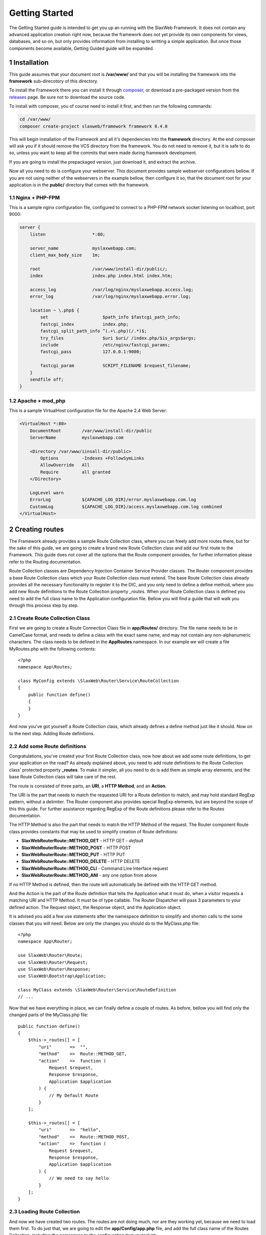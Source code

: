 .. SlaxWeb Framework Getting Started documentation, created by
   Tomaz Lovrec <tomaz.lovrec@gmail.com>

.. highlight:: php
.. _composer: https://getcomposer.org/
.. _releases: https://github.com/SlaxWeb/Framework/releases
.. _Pimple container Documentation: http://pimple.sensiolabs.org/

Getting Started
===============

The Getting Started guide is intended to get you up an running with the SlaxWeb
Framework. It does not contain any advanced application creation right now, because
the framework does not yet provide its own components for views, databases, and
so on, but only provides information from installing to writting a simple application.
But once those components become available, Getting Guided guide will be expanded.

1 Installation
--------------

This guide assumes that your document root is **/var/www/** and that you will be
installing the framework into the **framework** sub-direcotory of this directory.

To install the Framework there you can install it through composer_, or download
a pre-packaged version from the releases_ page. Be sure not to download the source code.

To install with composer, you of course need to install it first, and then run
the following commands:

.. code-block:: bash

    cd /var/www/
    composer create-project slaxweb/framework framework 0.4.0

This will begin installation of the Framework and all it's dependencies into the
**framework** directory. At the end composer will ask you if it should remove
the VCS directory from the framework. You do not need to remove it, but it is safe to do so,
unless you want to keep all the commits that were made during framework development.

If you are going to install the prepackaged version, just download it, and extract the archive.

Now all you need to do is configure your webserver. This document provides sample
webserver configurations bellow. If you are not using neither of the webservers
in the example bellow, then configure it so, that the document root for your application
is in the **public/** directory that comes with the framework.

1.1 Nginx + PHP-FPM
```````````````````

This is a sample nginx configuration file, configured to connect to a PHP-FPM network
socket listening on localhost, port 9000:

.. code-block:: bash

    server {
        listen                  *:80;

        server_name             myslaxwebapp.com;
        client_max_body_size    1m;

        root                    /var/www/install-dir/public/;
        index                   index.php index.html index.htm;

        access_log              /var/log/nginx/myslaxwebapp.access.log;
        error_log               /var/log/nginx/myslaxwebapp.error.log;

        location ~ \.php$ {
            set                     $path_info $fastcgi_path_info;
            fastcgi_index           index.php;
            fastcgi_split_path_info ^(.+\.php)(/.*)$;
            try_files               $uri $uri/ /index.php/$is_args$args;
            include                 /etc/nginx/fastcgi_params;
            fastcgi_pass            127.0.0.1:9000;

            fastcgi_param           SCRIPT_FILENAME $request_filename;
        }
        sendfile off;
    }

1.2 Apache + mod_php
````````````````````

This is a sample VirtualHost configuration file for the Apache 2.4 Web Server:

.. code-block:: bash

    <VirtualHost *:80>
        DocumentRoot        /var/www/install-dir/public
        ServerName          myslaxwebapp.com

        <Directory /var/www/iinsall-dir/public>
            Options         -Indexes +FollowSymLinks
            AllowOverride   All
            Require         all granted
        </Directory>

        LogLevel warn
        ErrorLog            ${APACHE_LOG_DIR}/error.myslaxwebapp.com.log
        CustomLog           ${APACHE_LOG_DIR}/access.myslaxwebapp.com.log combined
    </VirtualHost>

2 Creating routes
-----------------

The Framework already provides a sample Route Collection class, where you can freely
add more routes there, but for the sake of this guide, we are going to create a brand
new Route Collection class and add our first route to the Framework. This guide
does not cover all the options that the Route component provides, for further
information please refer to the Routing documentation.

Route Collection classes are Dependency Injection Container Service Provider classes.
The Router component provides a base Route Collection class which your Route Collection
class must extend. The base Route Collection class already provides all the necessary
functionality to register it to the DIC, and you only need to define a define method,
where you add new Route definitions to the Route Collection property *_routes*.
When your Route Collection class is defined you need to add the full class name
to the Application configuration file. Bellow you will find a guide that will walk
you through this process step by step.

2.1 Create Route Collection Class
`````````````````````````````````

First we are going to create a Route Connection Class file in **app/Routes/**
directory. The file name needs to be in CamelCase format, and needs to define a class
with the exact same name, and may not contain any non-alphanumeric characters.
The class needs to be defined in the **App\Routes** namespace. In our example we
will create a file MyRoutes.php with the following contents::

    <?php
    namespace App\Routes;

    class MyConfig extends \SlaxWeb\Router\Service\RouteCollection
    {
        public function define()
        {
        }
    }

And now you've got yourself a Route Collection class, which already defines a define
method just like it should. Now on to the next step. Adding Route definitions.

2.2 Add some Route definitions
``````````````````````````````

Congratulations, you've created your first Route Collection class, now how about
we add some route definitions, to get your application on the road? As already
explained above, you need to add route definitions to the Route Collection class'
protected property **_routes**. To make it simpler, all you need to do is add them
as simple array elements, and the base Route Collection class will take care of the rest.

The route is consisted of three parts, an **URI**, a **HTTP Method**, and an **Action**.

The URI is the part that needs to match the requested URI for a Route definition
to match, and may hold standard RegExp pattern, without a delimiter. The Router
component also provides special RegExp elements, but are beyond the scope of this
this guide. For further assistance regarding RegExp of the Route definitions please
refer to the Routes documentation.

The HTTP Method is also the part that needs to match the HTTP Method of the request.
The Router component Route class provides constants that may be used to simplify
creation of Route definitions:

* **SlaxWeb\Router\Route::METHOD_GET** - HTTP GET - *default*
* **SlaxWeb\Router\Route::METHOD_POST** - HTTP POST
* **SlaxWeb\Router\Route::METHOD_PUT** - HTTP PUT
* **SlaxWeb\Router\Route::METHOD_DELETE** - HTTP DELETE
* **SlaxWeb\Router\Route::METHOD_CLI** - Command Line Interface request
* **SlaxWeb\Router\Route::METHOD_ANI** - any one option from above

If no HTTP Method is defined, then the route will automatically be defined with
the HTTP GET method.

And the Action is the part of the Route definition that tells the Application what
it must do, when a visitor requests a matching URI and HTTP Method. It must be of
type callable. The Router Dispatcher will pass 3 parameters to your defined action.
The Request object, the Response object, and the Application object.

It is advised you add a few use statements after the namespace definition to simplify
and shorten calls to the some classes that you will need. Below are only the changes
you should do to the MyClass.php file::

    <?php
    namespace App\Router;

    use SlaxWeb\Router\Route;
    use SlaxWeb\Router\Request;
    use SlaxWeb\Router\Response;
    use SlaxWeb\Bootstrap\Application;

    class MyClass extends \SlaxWeb\Router\Service\RouteDefinition
    // ...

Now that we have everything in place, we can finally define a couple of routes.
As before, bellow you will find only the changed parts of the MyClass.php file::

        public function define()
        {
            $this->_routes[] = [
                "uri"       =>  "",
                "method"    =>  Route::METHOD_GET,
                "action"    =>  function (
                    Request $request,
                    Response $response,
                    Application $application
                ) {
                    // My Default Route
                }
            ];

            $this->_routes[] = [
                "uri"       =>  "hello",
                "method"    =>  Route::METHOD_POST,
                "action"    =>  function (
                    Request $request,
                    Response $response,
                    Application $application
                ) {
                    // We need to say hello
                }
            ];
        }

2.3 Loading Route Collection
````````````````````````````

And now we have created two routes. The routes are not doing much, nor are they
working yet, because we need to load them first. To do just that, we are going to
edit the **app/Config/app.php** file, and add the full class name of the Routes
Collection, including the namespace to the configuration item routesList::

    $configuration["routesList"] = [
        App\Routes\MyClass::class
    ];

And here we go, congratulations, you have created your first two routes. They are
not doing much, but at least you should not see a 404 error when you visit http://mydomain.com.
The second Route is a HTTP POST Route, and you can not visit it that simply, so do
not worry about it for now.

3 Adding application content
----------------------------

Now that you have your Routes, you are ready to add some content to your first
application written with help of the SlaxWeb Framework. Your first application
will be a simple "Hello, Name!", where the visitor will type in his or her name.
Unfortunately since the Framework lacks further components, we can not get into
a more complex applications without using 3rd party components. But of course
this does not mean that you can't, explaining how 3rd party components need to
be used is just beyond the scope of this simple guide. But if you would like to
find out more on how to use the Framework, and even how to add 3rd party
components, please refer to further sections of the User Guide.

Now that we have this out of the way, let's create that content, huh? Open your
**app/Routes/MyClass.php** file once more, and locate the *Closure* for the
first route, the one with the comment *My Default Route*. Now let's add some
page content to it, shall we::

    // ...
                "action"    =>  function (
                    Request $request,
                    Response $response,
                    Application $application
                ) {
                    // My Default Route
                    $content = <<<EOC
    <form action="hello" method="POST">
        May I please know your name? <input type="text" name="name"><br />
        <input type="submit" value="Send">
    </form>
    EOC;
                    $response->addContent($content);
                }
    // ...

If you visit *http://mydomain.com* URL now, you should be greeted by a simple
Web Form. But if you decide to type in your name, and click on the send button
you will still be redirected to an empty page. We will correct this in the next
step, where we will interact with the *Request* object to retrieve the typed in
name, and display a simple hello message::

    // ...
                "action"    =>  function (
                    Request $request,
                    Response $response,
                    Application $application
                ) {
                    // We need to say hello
                    $name = $request->get("name");
                    $message = "Hello {$name}! Nice to meet you!";
                    $response->addContent($message);
                }
    // ...

4 Using 3rd party components
----------------------------

This is a very plain and simple example application, very overkill for any sort
of tool, but it is meant only to show you how to get started. Once the Framework
provides more components, which I certainly hope it will, this Getting Started
Guide will get updated wit a more complex example.

But for now, congratulations! You have written your first "application" using
the SlaxWeb Framework. Now we are going to take a look how you can add other
components. To avoid promoting any kind of library or other software, we are
going to include library X into your application.

4.1 Creating The Service Provider
`````````````````````````````````

Of course you could just load library X directly in your Route action, but this
would be inefficient, since you would have to do this every time, and on every
Route that requires library X to run. And why do this, when the Framework is
providing you a nice Dependency Injection Container that you can use throughout
your application. To register library X with the DIC, we are going to create a
Service Provider, and register library X there.

So, let's go ahead and create a **app/Provider/LibXProvider.php** file. Remember
the Provider class needs to have the **App\Provider**, and it needs to implement
the **\Pimple\ServiceProviderInterface** interface to be able to be registered
with the DIC. The interface also dictates that we have to provide a definition
for the **register** method. For more information please refer to the
`Pimple Container Documentation`_

So now, let's create that file, and load library X to the DIC::

    <?php
    namespace App\Provider;

    use Pimple\Container;

    class LibXProvider implements \Pimple\ServiceProviderInterface
    {
        public function register(Container $container)
        {
            $container["libX"] = function (Container $cont) {
                return new \Library\X($cont["libXRequirement"]);
            }
        }
    }

Now we just need to add the Provider class to the configuration, so the
Framework will register it automatically for us. So let's open up
**app/Config/app.php** configuration file, and add our class to the
*providerList* configuration item::

    $configuration["providerList"] = [
        // ...
        App\Provider\LibXProvider::class
        // ...
    ];

4.2 Using the new service
`````````````````````````

Great, now the Framework will register your provider each time when a request
to your application is made, now all there is to it, is to go ahead and use your
new service, Library X.

As you can see above, the library X has one dependency, that is being set from
the Container directly. Since the *Application* that you receive as the input
parameter to your Routes action is extending the *Pimple\Container*, you can set
that requirement directly to the Application, and you can access the Library X
through that same Application object. For the example, we are going to extend
The above "Hello name" Route action::

    // ...
                "action"    =>  function (
                    Request $request,
                    Response $response,
                    Application $application
                ) {
                    $application["libXRequirement"] = "LibX Needs Me";
                    $application["libX"]->doSomething();
                    // We need to say hello
                    $name = $request->get("name");
                    $message = "Hello {$name}! Nice to meet you!";
                    $response->addContent($message);
                }
    // ...

5 Congratulations
-----------------

Yes, it is that simple. Congratulations, you have just learned how to add 3rd
party components/libraries/etc to your application. Now, only sky is the limit.
You can freely install packages with composer, or you can install them in any
way you prefer, and load their files directly in the Provider.

For the time being, this is the only User Documentation that the Framework
provides, but we are looking to extend it as soon as possible. But this short
Getting Started Guide should have been enough to get you started.
